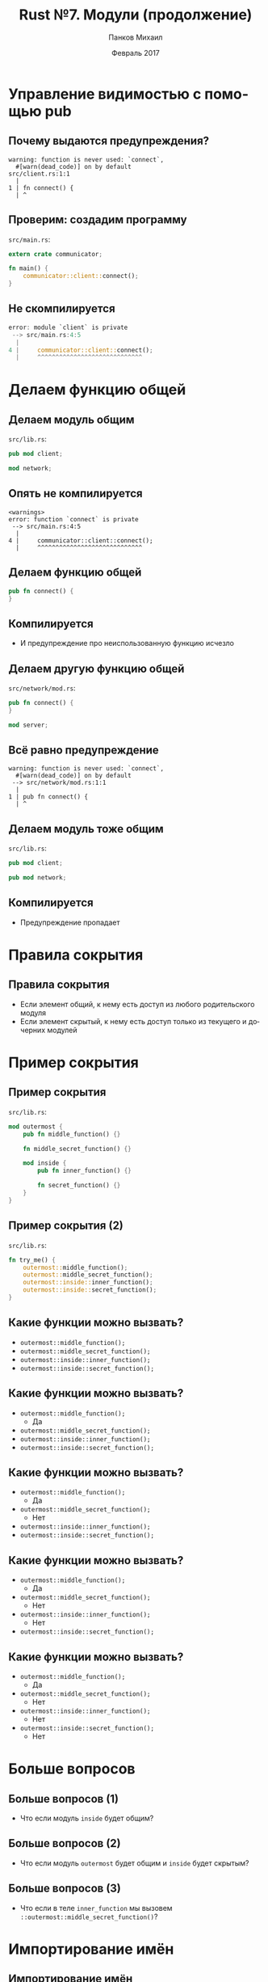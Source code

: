 #+TITLE: Rust №7. Модули (продолжение)
#+AUTHOR: Панков Михаил
#+DATE: Февраль 2017
#+EMAIL: work@michaelpankov.com
#+LANGUAGE: ru
#+CATEGORY: task
#+OPTIONS:   H:2 num:t toc:nil \n:nil @:t ::t |:t ^:t -:t f:t *:t <:t
#+OPTIONS:   TeX:t LaTeX:t skip:nil d:nil todo:t pri:nil tags:not-in-toc
#+INFOJS_OPT: view:nil toc:nil ltoc:t mouse:underline buttons:0 path:http://orgmode.org/org-info.js
#+EXPORT_SELECT_TAGS: export
#+EXPORT_EXCLUDE_TAGS: noexport
#+LINK_UP:
#+LINK_HOME:
#+startup: beamer
#+LaTeX_CLASS: beamer
# +LaTeX_CLASS_OPTIONS: [notes]
#+COLUMNS: %40ITEM %10BEAMER_env(Env) %9BEAMER_envargs(Env Args) %4BEAMER_col(Col) %10BEAMER_extra(Extra)
#+latex_header: \usepackage[english,russian]{babel}
#+latex_header: \mode<beamer>{\usetheme{metropolis}}

* Управление видимостью с помощью pub
** Почему выдаются предупреждения?

#+BEGIN_SRC text
warning: function is never used: `connect`,
  #[warn(dead_code)] on by default
src/client.rs:1:1
  |
1 | fn connect() {
  | ^
#+END_SRC

** Проверим: создадим программу

~src/main.rs~:

#+BEGIN_SRC rust
extern crate communicator;

fn main() {
    communicator::client::connect();
}
#+END_SRC

** Не скомпилируется

#+BEGIN_SRC rust
error: module `client` is private
 --> src/main.rs:4:5
  |
4 |     communicator::client::connect();
  |     ^^^^^^^^^^^^^^^^^^^^^^^^^^^^^
#+END_SRC

* Делаем функцию общей

** Делаем модуль общим

~src/lib.rs~:

#+BEGIN_SRC rust
pub mod client;

mod network;
#+END_SRC

** Опять не компилируется

#+BEGIN_SRC text
<warnings>
error: function `connect` is private
 --> src/main.rs:4:5
  |
4 |     communicator::client::connect();
  |     ^^^^^^^^^^^^^^^^^^^^^^^^^^^^^
#+END_SRC

** Делаем функцию общей

#+BEGIN_SRC rust
pub fn connect() {
}
#+END_SRC

** Компилируется

- И предупреждение про неиспользованную функцию исчезло

** Делаем другую функцию общей

~src/network/mod.rs~:
#+BEGIN_SRC rust
pub fn connect() {
}

mod server;
#+END_SRC

** Всё равно предупреждение

#+BEGIN_SRC text
warning: function is never used: `connect`,
  #[warn(dead_code)] on by default
 --> src/network/mod.rs:1:1
  |
1 | pub fn connect() {
  | ^
#+END_SRC

** Делаем модуль тоже общим

~src/lib.rs~:
#+BEGIN_SRC rust
pub mod client;

pub mod network;
#+END_SRC

** Компилируется

- Предупреждение пропадает

* Правила сокрытия

** Правила сокрытия

- Если элемент общий, к нему есть доступ из любого родительского модуля
- Если элемент скрытый, к нему есть доступ только из текущего и дочерних модулей

* Пример сокрытия

** Пример сокрытия

~src/lib.rs~:
#+BEGIN_SRC rust
mod outermost {
    pub fn middle_function() {}

    fn middle_secret_function() {}

    mod inside {
        pub fn inner_function() {}

        fn secret_function() {}
    }
}
#+END_SRC

** Пример сокрытия (2)

~src/lib.rs~:

#+BEGIN_SRC rust
fn try_me() {
    outermost::middle_function();
    outermost::middle_secret_function();
    outermost::inside::inner_function();
    outermost::inside::secret_function();
}
#+END_SRC

** Какие функции можно вызвать?

- ~outermost::middle_function();~
- ~outermost::middle_secret_function();~
- ~outermost::inside::inner_function();~
- ~outermost::inside::secret_function();~

** Какие функции можно вызвать?

- ~outermost::middle_function();~
  - Да
- ~outermost::middle_secret_function();~
- ~outermost::inside::inner_function();~
- ~outermost::inside::secret_function();~

** Какие функции можно вызвать?

- ~outermost::middle_function();~
  - Да
- ~outermost::middle_secret_function();~
  - Нет
- ~outermost::inside::inner_function();~
- ~outermost::inside::secret_function();~

** Какие функции можно вызвать?

- ~outermost::middle_function();~
  - Да
- ~outermost::middle_secret_function();~
  - Нет
- ~outermost::inside::inner_function();~
  - Нет
- ~outermost::inside::secret_function();~

** Какие функции можно вызвать?

- ~outermost::middle_function();~
  - Да
- ~outermost::middle_secret_function();~
  - Нет
- ~outermost::inside::inner_function();~
  - Нет
- ~outermost::inside::secret_function();~
  - Нет

* Больше вопросов

** Больше вопросов (1)

- Что если модуль ~inside~ будет общим?

** Больше вопросов (2)

- Что если модуль ~outermost~ будет общим и ~inside~ будет скрытым?

** Больше вопросов (3)

- Что если в теле ~inner_function~ мы вызовем ~::outermost::middle_secret_function()~?

* Импортирование имён

** Импортирование имён

~src/main.rs~:
#+BEGIN_SRC rust
pub mod a {
    pub mod series {
        pub mod of {
            pub fn nested_modules() {}
        }
    }
}

fn main() {
    a::series::of::nested_modules();
}

#+END_SRC

* Краткие импорты с use

** Можно импортировать модуль

#+BEGIN_SRC rust
pub mod a {
    pub mod series {
        pub mod of {
            pub fn nested_modules() {}
        }
    }
}

use a::series::of;

fn main() {
    of::nested_modules();
}
#+END_SRC

** Можно импортировать функцию

#+BEGIN_SRC rust
pub mod a {
    pub mod series {
        pub mod of {
            pub fn nested_modules() {}
        }
    }
}

use a::series::of::nested_modules;

fn main() {
    nested_modules();
}
#+END_SRC

** С перечислениями то же самое

#+BEGIN_SRC rust
enum TrafficLight {
    Red,
    Yellow,
    Green,
}

use TrafficLight::{Red, Yellow};

fn main() {
    let red = Red;
    let yellow = Yellow;
    let green = TrafficLight::Green;
}
#+END_SRC

** Импорт со звёздочкой

#+BEGIN_SRC rust
enum TrafficLight {
    Red,
    Yellow,
    Green,
}

use TrafficLight::*;

fn main() {
    let red = Red;
    let yellow = Yellow;
    let green = Green;
}
#+END_SRC

* Использование super для доступа к родителю

** Предыдущий пример с communicator

~src/lib.rs~:
#+BEGIN_SRC rust
pub mod client;

pub mod network;

#[cfg(test)]
mod tests {
    #[test]
    fn it_works() {
    }
}
#+END_SRC

** Структура модулей

#+BEGIN_SRC text
communicator
 ├── client
 ├── network
 |   └── client
 └── tests
#+END_SRC

** Пробуем вызвать функцию

~src/lib.rs~:
#+BEGIN_SRC rust
#[cfg(test)]
mod tests {
    #[test]
    fn it_works() {
        client::connect();
    }
}
#+END_SRC

** Не компилируется

#+BEGIN_SRC text
     Compiling communicator v0.1.0
  error[E0433]: failed to resolve.
    Use of undeclared type or module `client`
   --> src/lib.rs:9:9
    |
  9 |         client::connect();
    |         ^^^^^^^^^^^^^^^
    | Use of undeclared type or module `client`
#+END_SRC

** Вариант 1: от корня контейнера

#+BEGIN_SRC rust
::client::connect();
#+END_SRC

** Вариант 2: доступ к родителю

#+BEGIN_SRC rust
super::client::connect();
#+END_SRC

** Исправляем

~src/lib.rs~:
#+BEGIN_SRC rust
#[cfg(test)]
mod tests {
    use super::client;

    #[test]
    fn it_works() {
        client::connect();
    }
}
#+END_SRC

** Работает

#+BEGIN_SRC text
$ cargo test
   Compiling communicator v0.1.0
     Running
       target/debug/communicator-92007ddb5330fa5a

running 1 test
test tests::it_works ... ok

test result: ok. 1 passed; 0 failed;
                 0 ignored; 0 measured
#+END_SRC

* Домашнее задание

** Домашнее задание

- Завершить раскладывание моделей цветов из предыдущего урока по под-модулям

* Спасибо
